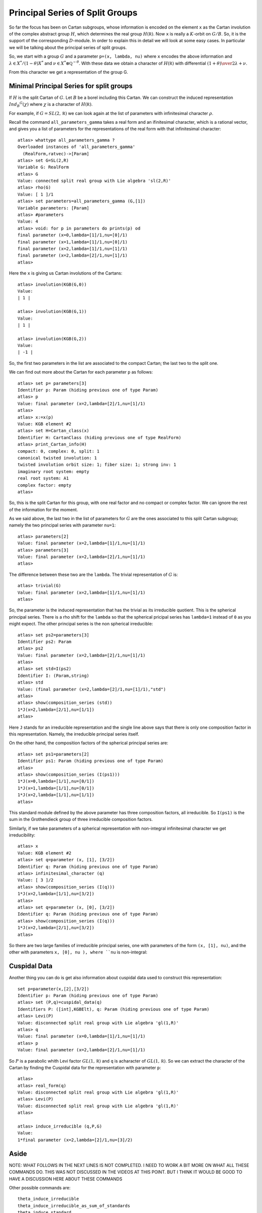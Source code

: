 Principal Series of Split Groups
=================================

So far the focus has been on Cartan subgroups, whose information is
encoded on the element ``x`` as the Cartan involution of the complex
abstract group :math:`H`, which determines the real group :math:`H(\mathbb
R)`. Now ``x`` is really a :math:`K`-orbit on :math:`G/B`. So, it is
the support of the corresponding :math:`D`-module. In order to explain this in
detail we will look at some easy cases. In particular we will be
talking about the principal series of split groups.

So, we start with a group :math:`G` and a parameter ``p=(x, lambda,
nu)`` where ``x`` encodes the above information and :math:`\lambda \in
X^* /(1-\theta )X^*` and :math:`\nu \in {X^* \otimes \mathbb Q
}^{-\theta}`. With these data we obtain a character of
:math:`H(\mathbb R)` with differential :math:`{(1+\theta )\over
2}\lambda + \nu`.

From this character we get a representation of the group G. 

Minimal Principal Series for split groups
------------------------------------------

If :math:`H` is the split Cartan of :math:`G`. Let :math:`B` be a borel
including this Cartan. We can construct the induced representation
:math:`Ind_B ^G (\chi)` where :math:`\chi` is a character of
:math:`H(\mathbb R)`.

For example, if :math:`G=SL(2, \mathbb R )` we can look again at the
list of parameters with infinitesimal character :math:`\rho`.  

Recall the command ``all_parameters_gamma`` takes a real form and an
ifinitesimal character, which is a rational vector, and gives you a
list of parameters for the representations of the real form with that
infinitesimal character::

    atlas> whattype all_parameters_gamma ?
    Overloaded instances of 'all_parameters_gamma'
      (RealForm,ratvec)->[Param]
    atlas> set G=SL(2,R)
    Variable G: RealForm
    atlas> G
    Value: connected split real group with Lie algebra 'sl(2,R)'
    atlas> rho(G)
    Value: [ 1 ]/1
    atlas> set parameters=all_parameters_gamma (G,[1])
    Variable parameters: [Param]
    atlas> #parameters
    Value: 4
    atlas> void: for p in parameters do prints(p) od
    final parameter (x=0,lambda=[1]/1,nu=[0]/1)
    final parameter (x=1,lambda=[1]/1,nu=[0]/1)
    final parameter (x=2,lambda=[1]/1,nu=[1]/1)
    final parameter (x=2,lambda=[2]/1,nu=[1]/1)
    atlas>

Here the ``x`` is giving us Cartan involutions of the Cartans::

     atlas> involution(KGB(G,0))
     Value: 
     | 1 |
     
     atlas> involution(KGB(G,1))
     Value: 
     | 1 |
     
     atlas> involution(KGB(G,2))
     Value: 
     | -1 |

So, the first two parameters in the list are associated to the compact
Cartan; the last two to the split one.

We can find out more about the Cartan for each parameter ``p`` as
follows::

  atlas> set p= parameters[3]
  Identifier p: Param (hiding previous one of type Param)
  atlas> p
  Value: final parameter (x=2,lambda=[2]/1,nu=[1]/1)
  atlas>
  atlas> x:=x(p)
  Value: KGB element #2
  atlas> set H=Cartan_class(x)
  Identifier H: CartanClass (hiding previous one of type RealForm)
  atlas> print_Cartan_info(H)
  compact: 0, complex: 0, split: 1
  canonical twisted involution: 1
  twisted involution orbit size: 1; fiber size: 1; strong inv: 1
  imaginary root system: empty
  real root system: A1
  complex factor: empty
  atlas>

So, this is the split Cartan for this group, with one real factor and
no compact or complex factor. We can ignore the rest of the
information for the moment.  

As we said above, the last two in the list of parameters for :math:`G`
are the ones associated to this split Cartan subgroup; namely the two
principal series with parameter ``nu=1``::

    atlas> parameters[2]
    Value: final parameter (x=2,lambda=[1]/1,nu=[1]/1)
    atlas> parameters[3]
    Value: final parameter (x=2,lambda=[2]/1,nu=[1]/1)
    atlas>

The difference between these two are the ``lambda``. The trivial representation of :math:`G` is::

    atlas> trivial(G)
    Value: final parameter (x=2,lambda=[1]/1,nu=[1]/1)
    atlas>

So, the parameter is the induced representation that has the trivial
as its irreducible quotient. This is the spherical principal
series. There is a rho shift for the ``lambda`` so that the spherical
pricipal series has ``lambda=1`` instead of ``0`` as you might
expect. The other principal series is the non spherical irreducible::

   atlas> set ps2=parameters[3]
   Identifier ps2: Param
   atlas> ps2
   Value: final parameter (x=2,lambda=[2]/1,nu=[1]/1)
   atlas>
   atlas> set std=I(ps2)
   Identifier I: (Param,string)
   atlas> std
   Value: (final parameter (x=2,lambda=[2]/1,nu=[1]/1),"std") 
   atlas>
   atlas> show(composition_series (std))
   1*J(x=2,lambda=[2/1],nu=[1/1])
   atlas>

Here ``J`` stands for an irreducible representation and the single
line above says that there is only one composition factor in this
representation. Namely, the irreducible principal series itself.

On the other hand, the composition factors of the spherical principal
series are::

    atlas> set ps1=parameters[2] 
    Identifier ps1: Param (hiding previous one of type Param) 
    atlas>
    atlas> show(composition_series (I(ps1)))
    1*J(x=0,lambda=[1/1],nu=[0/1])
    1*J(x=1,lambda=[1/1],nu=[0/1])
    1*J(x=2,lambda=[1/1],nu=[1/1])
    atlas>

This standard module defined by the above parameter has three
composition factors, all irreducible. So ``I(ps1)`` is the sum in the
Grothendieck group of three irreducible composition factors.

Similarly, if we take parameters of a spherical representation with
non-integral infinitesimal character we get irreducibility::

    atlas> x
    Value: KGB element #2
    atlas> set q=parameter (x, [1], [3/2])
    Identifier q: Param (hiding previous one of type Param)
    atlas> infinitesimal_character (q)
    Value: [ 3 ]/2
    atlas> show(composition_series (I(q)))
    1*J(x=2,lambda=[1/1],nu=[3/2])
    atlas>
    atlas> set q=parameter (x, [0], [3/2])
    Identifier q: Param (hiding previous one of type Param)
    atlas> show(composition_series (I(q)))
    1*J(x=2,lambda=[2/1],nu=[3/2])
    atlas>

So there are two large families of irreducible principal series, one
with parameters of the form ``(x, [1], nu)``, and the other with
parameters ``x, [0], nu ), where ``nu`` is non-integral::


Cuspidal Data
--------------

Another thing you can do is get also information about cuspidal data used to construct this representation::

   set p=parameter(x,[2],[3/2])
   Identifier p: Param (hiding previous one of type Param)
   atlas> set (P,q)=cuspidal_data(q)
   Identifiers P: ([int],KGBElt), q: Param (hiding previous one of type Param)
   atlas> Levi(P)
   Value: disconnected split real group with Lie algebra 'gl(1,R)'
   atlas> q
   Value: final parameter (x=0,lambda=[1]/1,nu=[1]/1)
   atlas> p
   Value: final parameter (x=2,lambda=[2]/1,nu=[1]/1)

So :math:`P` is a parabolic whith Levi factor :math:`GL(1,\mathbb R)` and ``q`` is acharacter of :math:`GL(1,\mathbb R)`. So we can extract the character of the Cartan by finding the Cuspidal data for the representation with parameter ``p``::

   atlas> 
   atlas> real_form(q)
   Value: disconnected split real group with Lie algebra 'gl(1,R)'
   atlas> Levi(P)
   Value: disconnected split real group with Lie algebra 'gl(1,R)'
   atlas>

   atlas> induce_irreducible (q,P,G)
   Value: 
   1*final parameter (x=2,lambda=[2]/1,nu=[3]/2)


Aside
-------

NOTE: WHAT FOLLOWS IN THE NEXT LINES IS NOT COMPLETED. I NEED TO WORK A BIT MORE ON WHAT ALL THESE COMMANDS DO. THIS WAS NOT DISCUSSED IN THE VIDEOS AT THIS POINT. BUT I THINK IT WOULD BE GOOD TO HAVE A DISCUSSION HERE ABOUT THESE COMMANDS

Other possible commands are:: 

   theta_induce_irreducible
   theta_induce_irreducible_as_sum_of_standards
   theta_induce_standard
   theta_stable_data
   theta_stable_parabolic
   theta_stable_parabolics
   theta_stable_parabolics_type

For example::

   atlas> theta_stable_data (p)
   Value: (([0],KGB element #2),final parameter (x=2,lambda=[2]/1,nu=[3]/2))
   atlas> 

In this case the Levi is all of :math:`G`. So this says that the representation is induced from :math:`G` to :math:`G`.

To go back use ``theta_induced_standard``



Example :math:`G=PSL(2,\mathbb R)`
-----------------------------------

Another group we can look at is::

   atlas> G:PSL(2,R)
   Variable G: RealForm (overriding previous instance, which had type RealForm)
   atlas> G
   Value: disconnected split real group with Lie algebra 'sl(2,R)'
   atlas>

Here the complex Lie group is :math:`G(\mathbb C )=PSL(2,\mathbb C
)=SL(2,\mathbb C)/{\pm 1}`. Its real points are disconnected, and they
are the group :math:`PSL(2, \mathbb R ) \cong SO(2,1)`::

  atlas> rho(G)
  Value: [ 1 ]/2
  atlas> set parameters=all_parameters_gamma (G,rho(G))
  Variable parameters: [Param] (overriding previous instance, which had type [Param])
  atlas>

Note we can use ``rho(G)`` instead of the vector value for :math:`\rho`.
The parameters for this group are almost like those for :math:`SL(2,\mathbb R)`, except that the Weyl group of the compact Cartan has changed and the number of parameters is now just three::

    atlas> #parameters
    Value: 3
    atlas> void: for p in parameters do prints(p) od 
    final parameter (x=0,lambda=[1]/2,nu=[0]/1)
    final parameter (x=1,lambda=[1]/2,nu=[1]/2)
    final parameter (x=1,lambda=[3]/2,nu=[1]/2)
    atlas>

We still have two principal series with infinitesimal character
:math:`\rho`. But we now only have one discrete series representation
associated to the compact Cartan, namely the sum of the two discrete
series for :math:`SL(2,\mathbb R)` are now a single irreducible
representation of :math:`PSL(2, \mathbb R )`.

Now let us look at the trivial representation ::

   atlas> p:trivial(G)
   Variable p: Param
   atlas> p
   atlas> dimension (p)
   Value: 1
   atlas> 

One thing to have in mind is that the trivial representation is always given by the maximal number ``x`` and ``lambda=nu=rho``

This parameter has composition series::

   Value: final parameter (x=1,lambda=[1]/2,nu=[1]/2)
   atlas> composition_series(I(p))
   Value: (
   1*final parameter (x=0,lambda=[1]/2,nu=[0]/1)
   1*final parameter (x=1,lambda=[1]/2,nu=[1]/2),"irr")
   atlas>

Actually it is best to use the command ``show(composition_series(I(p))))`` ::

   atlas> show(composition_series(I(p)))
   1*J(x=0,lambda=[1/2],nu=[0/1])
   1*J(x=1,lambda=[1/2],nu=[1/2])
   atlas> 


So, this induced representation for :math:`PSL(2,\mathbb R )` has two
factors: the trivial representation (with ``x=1`` and
:math:`\lambda=\nu=\rho` ) and a discrete series (with ``x=0``).

What is the other principal series attached to the split Cartan?  For
:math:`SL(2,\mathbb R )` the other representation attached to the
split Cartan was an infinite demensional irreducible principal
series. However here we have::

   atlas> q:parameters[2]
   Variable q: Param
   atlas> q
   Value: final parameter (x=1,lambda=[3]/2,nu=[1]/2)
   atlas> is_finite_dimensional (q)
   Value: true
   atlas> p=q
   Value: false
   atlas>
   atlas> p
   Value: final parameter (x=1,lambda=[1]/2,nu=[1]/2)
   atlas> q
   Value: final parameter (x=1,lambda=[3]/2,nu=[1]/2)
   atlas>

This is another one dimensional representation of G not equivalent to
the trivial representation. Recall that :math:`PSL (2,\mathbb R )` is
disconnected, so ``q`` is the parameter for the sign
representation. In other words the standard module attached to this
parameter is a principal series which has as its unique irreducible
quotient the sign representation of :math:`PSL (2,\mathbb R )`.

Now for another example::

   atlas> set p=parameter(KGB(G,1),[1]/2,[1])
   Variable p: Param
   atlas> p
   Value: final parameter (x=1,lambda=[1]/2,nu=[1]/1)
   atlas> show(composition_series (I(p)))
   1*J(x=1,lambda=[1/2],nu=[1/1])
   atlas> 

So, the composition series gives an irreducible. Even though ``nu``
is an integer this is not an irreducibility point.

Example G=Sp(2,R)
------------------

Now lets find all representations with infinitesimal character :math:`\rho` ::

   atlas> G:Sp(4,R)
   Variable G: RealForm (overriding previous instance, which had type RealForm)
   atlas> G
   Value: connected split real group with Lie algebra 'sp(4,R)'
   atlas> set parameters=all_parameters_gamma (G, rho(G))
   Variable parameters: [Param]
   atlas> rho(G)
   Value: [ 2, 1 ]/1
   atlas> #parameters
   Value: 18
   atlas> void: for p in parameters do prints(p) od
   final parameter (x=0,lambda=[2,1]/1,nu=[0,0]/1)
   final parameter (x=1,lambda=[2,1]/1,nu=[0,0]/1)
   final parameter (x=2,lambda=[2,1]/1,nu=[0,0]/1)
   final parameter (x=3,lambda=[2,1]/1,nu=[0,0]/1)
   final parameter (x=4,lambda=[2,1]/1,nu=[1,-1]/2)
   final parameter (x=5,lambda=[2,1]/1,nu=[0,1]/1)
   final parameter (x=5,lambda=[2,2]/1,nu=[0,1]/1)
   final parameter (x=6,lambda=[2,1]/1,nu=[0,1]/1)
   final parameter (x=6,lambda=[2,2]/1,nu=[0,1]/1)
   final parameter (x=7,lambda=[2,1]/1,nu=[2,0]/1)
   final parameter (x=7,lambda=[3,1]/1,nu=[2,0]/1)
   final parameter (x=8,lambda=[2,1]/1,nu=[2,0]/1)
   final parameter (x=8,lambda=[3,1]/1,nu=[2,0]/1)
   final parameter (x=9,lambda=[2,1]/1,nu=[3,3]/2)
   final parameter (x=10,lambda=[2,1]/1,nu=[2,1]/1)
   final parameter (x=10,lambda=[3,1]/1,nu=[2,1]/1)
   final parameter (x=10,lambda=[2,2]/1,nu=[2,1]/1)
   final parameter (x=10,lambda=[3,2]/1,nu=[2,1]/1)
   atlas>

There are 18 representations with infinitesimal character
:math:`\rho`. The last four parameters have :math:`K\backslash G/B`
element ``x=10``. They correspond to the four priincipal series
attached to the split Cartan.

More generally if :math:`G(\mathbb R)` is split of rank :math:`n`, the
number of minimal principal series of infinitesimal character ``rho``
corresponds to the set of characters of the split cartan
:math:`({\mathbb R}^{\times}) ^n` . That is the set ``{(lambda,nu)}``
and up to the Weyl group, ``nu=rho``. So there are :math:`2^n` choices
of ``lambda`` which is a character of :math:`({\mathbb Z}_2)^n`.

In this case the rank is :math:`2`, so there are four, namely the last four in the above list. 

Let us make a separate list for them::

   atlas> set ps=[parameters[14],parameters[15],parameters[16],parameters[17]]
   Variable ps: [Param] 
   atlas> void: for p in ps do prints(p) od
   final parameter (x=10,lambda=[2,1]/1,nu=[2,1]/1)
   final parameter (x=10,lambda=[3,1]/1,nu=[2,1]/1)
   final parameter (x=10,lambda=[2,2]/1,nu=[2,1]/1)
   final parameter (x=10,lambda=[3,2]/1,nu=[2,1]/1)
   atlas> 

These parameters are all principal series. How do we tell them apart?

Each one is giving a character of the split Cartan. They have the same
``nu`` and same ``x=10`` and a different lambda. Each lambda is a
character of :math:`{\mathbb Z}_2 \times {\mathbb Z}_2`. In other words they are in :math:`X^*/2X^*`.

To know which is which we look at their ``tau`` invariant::

   atlas> void: for p in ps do prints(p," ",tau(p)) od
   final parameter (x=10,lambda=[2,1]/1,nu=[2,1]/1) [0,1]
   final parameter (x=10,lambda=[3,1]/1,nu=[2,1]/1) [1]
   final parameter (x=10,lambda=[2,2]/1,nu=[2,1]/1) []
   final parameter (x=10,lambda=[3,2]/1,nu=[2,1]/1) [0]
   atlas>

So the ``tau`` invariant is big for the element ``ps[0]``, which means
the irreducible is a small representation. In fact that is the trivial
representation. In contrast, the smallest tau invariant, the empty
set, correspnding to the element ``ps[3]`` gives the biggest
representation. In this case this is the irreducible principal
series. The other two, namely the elements ``ps[2]`` and ``ps[4]`` in
the list, correspond to the long and short roots respectively. So each
of them are distinquished by their tau invariant.

Now lets look at the composition series of the standard module for
the trivial rep::

   atlas> p:ps[0]
   Variable p: Param
   atlas> show(composition_series(I(p)))
   1*J(x=0,lambda=[2/1,1/1],nu=[0/1,0/1])
   1*J(x=1,lambda=[2/1,1/1],nu=[0/1,0/1])
   2*J(x=4,lambda=[2/1,1/1],nu=[1/2,-1/2])
   1*J(x=5,lambda=[2/1,1/1],nu=[0/1,1/1])
   1*J(x=6,lambda=[2/1,1/1],nu=[0/1,1/1])
   1*J(x=7,lambda=[2/1,1/1],nu=[2/1,0/1])
   1*J(x=8,lambda=[2/1,1/1],nu=[2/1,0/1])
   1*J(x=9,lambda=[2/1,1/1],nu=[3/2,3/2])
   1*J(x=10,lambda=[2/1,1/1],nu=[2/1,1/1])
   atlas>

This standard module is the sum of all the above irreducibles with
certain multiplicities. The last irreducible is the trivial
representation.  This is the biggest composition series. It is the
most reducible principal series, which you can detect by its tau
invariant. 

On the other hand the empty tau invariant says that the
representation is irreducible::

   atlas> p:ps[2]
   Variable p: Param (overriding previous instance, which had type Param)
   atlas> show(composition_series(I(p)))
   1*J(x=10,lambda=[2/1,2/1],nu=[2/1,1/1])
   atlas>



